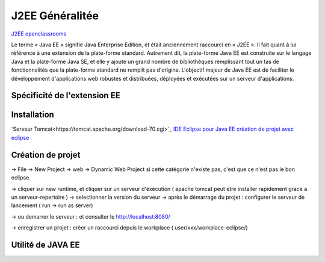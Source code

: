 J2EE Généralitée
===================
`J2EE openclassrooms <https://openclassrooms.com/fr/courses/626954-creez-votre-application-web-avec-java-ee>`_

Le terme « Java EE » signifie Java Enterprise Edition, et était anciennement raccourci en « J2EE ».
Il fait quant à lui référence à une extension de la plate-forme standard. Autrement dit,
la plate-forme Java EE est construite sur le langage Java et la plate-forme Java SE,
et elle y ajoute un grand nombre de bibliothèques remplissant tout un tas de fonctionnalités que la plate-forme standard ne remplit pas
d'origine. L'objectif majeur de Java EE est de faciliter le développement d'applications web robustes et distribuées, 
déployées et exécutées sur un serveur d'applications.


Spécificité de l'extension EE 
-------------------


Installation 
-------------------

`Serveur Tomcat<https://tomcat.apache.org/download-70.cgi>`_
`IDE Eclipse pour Java EE <https://www.eclipse.org/downloads/packages/>`_
`création de projet avec eclipse <https://openclassrooms.com/fr/courses/626954-creez-votre-application-web-avec-java-ee/619346-outils-et-environnement-de-developpement/>`_

Création de projet
-------------------
-> File -> New Project -> web -> Dynamic Web Project
si cette catégorie n'existe pas, c'est que ce n'est pas le bon eclipse. 

-> cliquer sur new runtime, et cliquer sur un serveur d'éxécution ( apache tomcat peut etre installer rapidement grace a un serveur-repertoire )
-> selectionner la version du serveur
-> après le démarrage du projet : configurer le serveur de lancement ( run -> run as server)

-> ou demarrer le serveur : et consulter le http://localhost:8080/

-> enregistrer un projet : créer un raccourci depuis le workplace ( user/xxx/workplace-eclipse/)

Utilité de JAVA EE
-------------------
